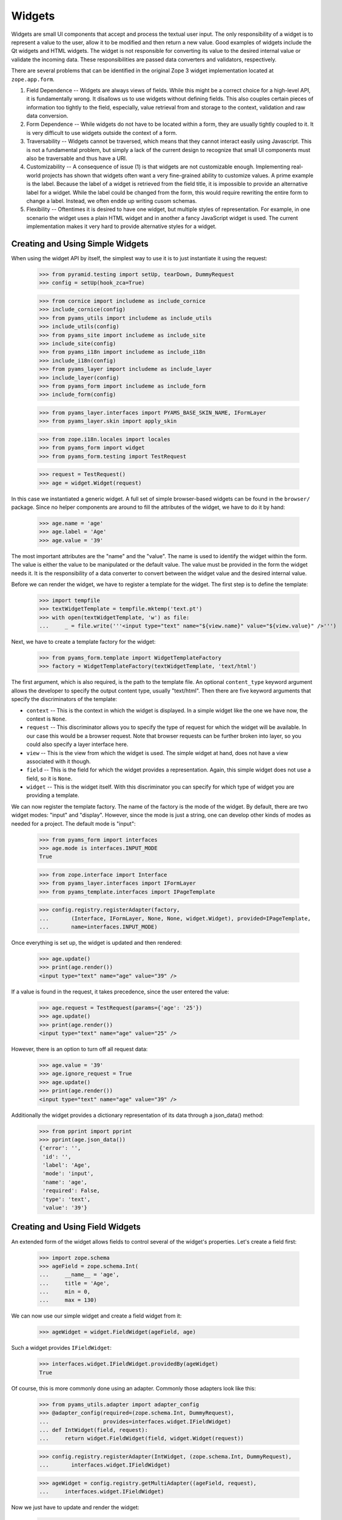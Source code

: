 =======
Widgets
=======

Widgets are small UI components that accept and process the textual user
input. The only responsibility of a widget is to represent a value to the
user, allow it to be modified and then return a new value. Good examples of
widgets include the Qt widgets and HTML widgets. The widget is not responsible
for converting its value to the desired internal value or validate the
incoming data. These responsibilities are passed data converters and
validators, respectively.

There are several problems that can be identified in the original Zope 3 widget
implementation located at ``zope.app.form``.

(1) Field Dependence -- Widgets are always views of fields. While this might
    be a correct choice for a high-level API, it is fundamentally wrong. It
    disallows us to use widgets without defining fields. This also couples
    certain pieces of information too tightly to the field, especially, value
    retrieval from and storage to the context, validation and raw data
    conversion.

(2) Form Dependence -- While widgets do not have to be located within a form,
    they are usually tightly coupled to it. It is very difficult to use
    widgets outside the context of a form.

(3) Traversability -- Widgets cannot be traversed, which means that they
    cannot interact easily using Javascript. This is not a fundamental
    problem, but simply a lack of the current design to recognize that small
    UI components must also be traversable and thus have a URI.

(4) Customizability -- A consequence of issue (1) is that widgets are not
    customizable enough. Implementing real-world projects has shown that
    widgets often want a very fine-grained ability to customize values. A
    prime example is the label. Because the label of a widget is retrieved
    from the field title, it is impossible to provide an alternative label for
    a widget. While the label could be changed from the form, this would
    require rewriting the entire form to change a label. Instead, we often
    endde up writing cusom schemas.

(5) Flexibility -- Oftentimes it is desired to have one widget, but multiple
    styles of representation. For example, in one scenario the widget uses a
    plain HTML widget and in another a fancy JavaScript widget is used. The
    current implementation makes it very hard to provide alternative styles
    for a widget.


Creating and Using Simple Widgets
---------------------------------

When using the widget API by itself, the simplest way to use it is to just
instantiate it using the request:

  >>> from pyramid.testing import setUp, tearDown, DummyRequest
  >>> config = setUp(hook_zca=True)

  >>> from cornice import includeme as include_cornice
  >>> include_cornice(config)
  >>> from pyams_utils import includeme as include_utils
  >>> include_utils(config)
  >>> from pyams_site import includeme as include_site
  >>> include_site(config)
  >>> from pyams_i18n import includeme as include_i18n
  >>> include_i18n(config)
  >>> from pyams_layer import includeme as include_layer
  >>> include_layer(config)
  >>> from pyams_form import includeme as include_form
  >>> include_form(config)

  >>> from pyams_layer.interfaces import PYAMS_BASE_SKIN_NAME, IFormLayer
  >>> from pyams_layer.skin import apply_skin

  >>> from zope.i18n.locales import locales
  >>> from pyams_form import widget
  >>> from pyams_form.testing import TestRequest

  >>> request = TestRequest()
  >>> age = widget.Widget(request)

In this case we instantiated a generic widget. A full set of simple
browser-based widgets can be found in the ``browser/`` package. Since no
helper components are around to fill the attributes of the widget, we have to
do it by hand:

  >>> age.name = 'age'
  >>> age.label = 'Age'
  >>> age.value = '39'

The most important attributes are the "name" and the "value". The name is used
to identify the widget within the form. The value is either the value to be
manipulated or the default value. The value must be provided in the form the
widget needs it. It is the responsibility of a data converter to convert
between the widget value and the desired internal value.

Before we can render the widget, we have to register a template for the
widget. The first step is to define the template:

  >>> import tempfile
  >>> textWidgetTemplate = tempfile.mktemp('text.pt')
  >>> with open(textWidgetTemplate, 'w') as file:
  ...     _ = file.write('''<input type="text" name="${view.name}" value="${view.value}" />''')

Next, we have to create a template factory for the widget:

  >>> from pyams_form.template import WidgetTemplateFactory
  >>> factory = WidgetTemplateFactory(textWidgetTemplate, 'text/html')

The first argument, which is also required, is the path to the template
file. An optional ``content_type`` keyword argument allows the developer to
specify the output content type, usually "text/html". Then there are five
keyword arguments that specify the discriminators of the template:

* ``context`` -- This is the context in which the widget is displayed. In a
  simple widget like the one we have now, the context is ``None``.

* ``request`` -- This discriminator allows you to specify the type of request
  for which the widget will be available. In our case this would be a browser
  request. Note that browser requests can be further broken into layer, so you
  could also specify a layer interface here.

* ``view`` -- This is the view from which the widget is used. The simple
  widget at hand, does not have a view associated with it though.

* ``field`` -- This is the field for which the widget provides a
  representation. Again, this simple widget does not use a field, so it is
  ``None``.

* ``widget`` -- This is the widget itself. With this discriminator you can
  specify for which type of widget you are providing a template.

We can now register the template factory. The name of the factory is the mode
of the widget. By default, there are two widget modes: "input" and
"display". However, since the mode is just a string, one can develop other
kinds of modes as needed for a project. The default mode is "input":

  >>> from pyams_form import interfaces
  >>> age.mode is interfaces.INPUT_MODE
  True

  >>> from zope.interface import Interface
  >>> from pyams_layer.interfaces import IFormLayer
  >>> from pyams_template.interfaces import IPageTemplate

  >>> config.registry.registerAdapter(factory,
  ...       (Interface, IFormLayer, None, None, widget.Widget), provided=IPageTemplate,
  ...       name=interfaces.INPUT_MODE)

Once everything is set up, the widget is updated and then rendered:

  >>> age.update()
  >>> print(age.render())
  <input type="text" name="age" value="39" />

If a value is found in the request, it takes precedence, since the user
entered the value:

  >>> age.request = TestRequest(params={'age': '25'})
  >>> age.update()
  >>> print(age.render())
  <input type="text" name="age" value="25" />

However, there is an option to turn off all request data:

  >>> age.value = '39'
  >>> age.ignore_request = True
  >>> age.update()
  >>> print(age.render())
  <input type="text" name="age" value="39" />

Additionally the widget provides a dictionary representation of its data through a json_data() method:
  >>> from pprint import pprint
  >>> pprint(age.json_data())
  {'error': '',
   'id': '',
   'label': 'Age',
   'mode': 'input',
   'name': 'age',
   'required': False,
   'type': 'text',
   'value': '39'}


Creating and Using Field Widgets
--------------------------------

An extended form of the widget allows fields to control several of the
widget's properties. Let's create a field first:

  >>> import zope.schema
  >>> ageField = zope.schema.Int(
  ...     __name__ = 'age',
  ...     title = 'Age',
  ...     min = 0,
  ...     max = 130)

We can now use our simple widget and create a field widget from it:

  >>> ageWidget = widget.FieldWidget(ageField, age)

Such a widget provides ``IFieldWidget``:

  >>> interfaces.widget.IFieldWidget.providedBy(ageWidget)
  True

Of course, this is more commonly done using an adapter. Commonly those
adapters look like this:

  >>> from pyams_utils.adapter import adapter_config
  >>> @adapter_config(required=(zope.schema.Int, DummyRequest),
  ...                 provides=interfaces.widget.IFieldWidget)
  ... def IntWidget(field, request):
  ...     return widget.FieldWidget(field, widget.Widget(request))

  >>> config.registry.registerAdapter(IntWidget, (zope.schema.Int, DummyRequest),
  ...       interfaces.widget.IFieldWidget)

  >>> ageWidget = config.registry.getMultiAdapter((ageField, request),
  ...     interfaces.widget.IFieldWidget)

Now we just have to update and render the widget:

  >>> ageWidget.update()
  >>> print(ageWidget.render())
  <input type="text" name="age" />

There is no initial value for the widget, since there is no value in the
request and the field does not provide a default. Let's now give our field a
default value and see what happens:

  >>> ageField.default = 30
  >>> ageWidget.update()
  >>> print(ageWidget.render())
  <input type="text" name="age" value="30" />

Again, the request value is honored above everything else:

  >>> ageWidget.request = TestRequest(params={'age': '25'})
  >>> ageWidget.update()
  >>> print(ageWidget.render())
  <input type="text" name="age" value="25" />


Creating and Using Context Widgets
----------------------------------

When widgets represent an attribute value of an object, then this object must
be set as the context of the widget:

  >>> class Person(object):
  ...     age = 45
  >>> person = Person()

  >>> ageWidget.context = person
  >>> zope.interface.alsoProvides(ageWidget, interfaces.form.IContextAware)

The result is that the context value takes over precendence over the default
value:

  >>> ageWidget.request = TestRequest()
  >>> ageWidget.update()
  >>> print(ageWidget.render())
  <input type="text" name="age" value="45" />

If the context value is unknown (None), the default value kicks in.

  >>> person.age = None

  >>> ageWidget.update()
  >>> print(ageWidget.render())
  <input type="text" name="age" value="30" />

Unless the widget is explicitely asked to not to show defaults.
This is handy for EditForms.

  >>> ageWidget.show_default = False

  >>> ageWidget.update()
  >>> print(ageWidget.render())
  <input type="text" name="age" value="" />

  >>> ageWidget.show_default = True
  >>> person.age = 45

The context can be explicitely ignored, making the widget display the default
value again:

  >>> ageWidget.ignore_context = True
  >>> ageWidget.update()
  >>> print(ageWidget.render())
  <input type="text" name="age" value="30" />

Again, the request value is honored above everything else:

  >>> ageWidget.request = TestRequest(params={'age': '25'})
  >>> ageWidget.ignore_context = False
  >>> ageWidget.update()
  >>> print(ageWidget.render())
  <input type="text" name="age" value="25" />

But what happens if the object we are working on is security proxied? In
particular, what happens, if the access to the attribute is denied. To see
what happens, we have to create a proxied person:

  >>> from zope.security import checker
  >>> PersonChecker = checker.Checker({'age': 'Access'}, {'age': 'Edit'})

  >>> ageWidget.request = TestRequest()
  >>> ageWidget.context = checker.ProxyFactory(Person(), PersonChecker)

After changing the security policy, ...

  >>> from zope.security import management
  >>> from pyams_form import testing
  >>> management.endInteraction()
  >>> newPolicy = testing.SimpleSecurityPolicy()
  >>> oldPolicy = management.setSecurityPolicy(newPolicy)
  >>> management.newInteraction()

it is not possible anymore to update the widget:

  >>> ageWidget.update()
  Traceback (most recent call last):
  ...
  zope.security.interfaces.Unauthorized: (<...Person object at ...>, 'age', 'Access')

If no security declaration has been made at all, we get a
``ForbiddenAttribute`` error:

  >>> ageWidget.context = checker.ProxyFactory(Person(), checker.Checker({}))
  >>> ageWidget.update()
  Traceback (most recent call last):
  ...
  zope.security.interfaces.ForbiddenAttribute: ('age', <...Person object at ...>)

Let's clean up the setup:

  >>> management.endInteraction()
  >>> newPolicy = management.setSecurityPolicy(oldPolicy)
  >>> management.newInteraction()

  >>> ageWidget.context = Person()


Dynamically Changing Attribute Values
-------------------------------------

Once widgets are used within a framework, it is very tedious to write Python
code to adjust certain attributes, even though hooks exist. The easiest way to
change those attribute values is actually to provide an adapter that provides
the custom value.

We can create a custom label for the age widget:

  >>> AgeLabel = widget.StaticWidgetAttribute(
  ...     'Current Age',
  ...     context=None, request=None, view=None, field=ageField, widget=None)

Clearly, this code does not require us to touch the orginal form and widget
code, given that we have enough control over the selection. In the example
above, all the selection discriminators are listed for demonstration
purposes. Of course, the label in this case can be created as follows:

  >>> AgeLabel = widget.StaticWidgetAttribute('Current Age', field=ageField)

Much better, isn't it? Initially the label is the title of the field:

  >>> ageWidget.label
  'Age'

Let's now simply register the label as a named adapter; the name is the name
of the attribute to change:

  >>> config.registry.registerAdapter(AgeLabel, name='label')

Asking the widget for the label now will return the newly registered label:

  >>> ageWidget.update()
  >>> ageWidget.label
  'Current Age'

Of course, simply setting the label or changing the label extraction via a
sub-class are other options you might want to consider. Furthermore, you
could also create a computed attribute value or implement your own component.

Overriding other attributes, such as ``required``, is done in the same
way. If any widget provides new attributes, they are also overridable this
way. For example, the selection widget defines a label for the option that no
value was selected. We often want to override this, because the German
translation sucks or the wording is often too generic. Widget implementation
should add names of overridable attributes to their "_adapterValueAttributes"
internal attribute.

Let's try to override the ``required`` attribute. By default the widget is required,
because the field is required as well:

  >>> ageWidget.required
  True

Let's provide a static widget attribute adapter with name "required":

  >>> AgeNotRequired = widget.StaticWidgetAttribute(False, field=ageField)
  >>> config.registry.registerAdapter(AgeNotRequired, name="required")

Now, let's check if it works:

  >>> ageWidget.update()
  >>> ageWidget.required
  False

Overriding the default value is somewhat special due to the complexity of
obtaining the value. So let's register one now:

  >>> AgeDefault = widget.StaticWidgetAttribute(50, field=ageField)
  >>> config.registry.registerAdapter(AgeDefault, name="default")

Let's now instantiate, update and render the widget to see the default value:

  >>> ageWidget = config.registry.getMultiAdapter((ageField, request),
  ...     interfaces.widget.IFieldWidget)
  >>> ageWidget.update()
  >>> print(ageWidget.render())
  <input type="text" name="age" value="50" />

This value is also respected by the json_data method:
  >>> from pprint import pprint
  >>> pprint(ageWidget.json_data())
  {'error': '',
   'id': 'age',
   'label': 'Current Age',
   'mode': 'input',
   'name': 'age',
   'required': False,
   'type': 'text',
   'value': '50'}


Sequence Widget
---------------

A common use case in user interfaces is to ask the user to select one or more
items from a set of options/choices. The ``widget`` module provides a basic
widget implementation to support this use case.

The options available for selections are known as terms. Initially, there are
no terms:

  >>> seqWidget = widget.SequenceWidget(TestRequest())
  >>> seqWidget.name = 'seq'

  >>> seqWidget.terms is None
  True

There are two ways terms can be added, either manually or via an
adapter. Those term objects must provide ``ITerms``. There is no simple
default implementation, so we have to provide one ourselves:

  >>> from zope.schema import vocabulary
  >>> @zope.interface.implementer(interfaces.ITerms)
  ... class Terms(vocabulary.SimpleVocabulary):
  ...     def getValue(self, token):
  ...         return self.getTermByToken(token).value

  >>> terms = Terms(
  ...   [Terms.createTerm(1, 'v1', 'Value 1'),
  ...    Terms.createTerm(2, 'v2', 'Value 2'),
  ...    Terms.createTerm(3, 'v3', 'Value 3')])
  >>> seqWidget.terms = terms

Once the ``terms`` attribute is set, updating the widgets does not change the
terms:

  >>> seqWidget.update()
  >>> [term.value for term in seqWidget.terms]
  [1, 2, 3]

The value of a sequence widget is a tuple/list of term tokens. When extracting
values from the request, the values must be valid tokens, otherwise the
default value is returned:

  >>> seqWidget.request = TestRequest(params={'seq': ['v1']})
  >>> seqWidget.extract()
  ('v1',)

  >>> seqWidget.request = TestRequest(params={'seq': ['v4']})
  >>> seqWidget.extract()
  <NO_VALUE>

  >>> seqWidget.request = TestRequest(params={'seq-empty-marker': '1'})
  >>> seqWidget.extract()
  ()

Note that we also support single values being returned outside a sequence. The
extracted value is then wrapped by a tuple. This feature is useful when
integrating with third-party client frameworks that do not know about the Zope
naming conventions.

  >>> seqWidget.request = TestRequest(params={'seq': 'v1'})
  >>> seqWidget.extract()
  ('v1',)

If the no-value token has been selected, it is returned without further
verification:

  >>> seqWidget.request = TestRequest(params={'seq': [seqWidget.no_value_token]})
  >>> seqWidget.extract()
  ('--NOVALUE--',)

Since the value of the widget is a tuple of tokens, when displaying the
values, they have to be converted to the title of the term:

  >>> seqWidget.value = ('v1', 'v2')
  >>> seqWidget.display_value
  ['Value 1', 'Value 2']

Unknown values/terms get silently ignored.

  >>> seqWidget.value = ('v3', 'v4')
  >>> seqWidget.display_value
  ['Value 3']

When input forms are directly switched to display forms within the same
request, it can happen that the value contains the "--NOVALUE--" token
entry. This entry should be silently ignored:

  >>> seqWidget.value = (seqWidget.no_value_token,)
  >>> seqWidget.display_value
  []

To demonstrate how the terms is automatically chosen by a widget, we should
instantiate a field widget. Let's do this with a choice field:

  >>> seqField = zope.schema.Choice(
  ...     title='Sequence Field',
  ...     vocabulary=terms)

Let's now create the field widget:

  >>> seqWidget = widget.FieldWidget(seqField, widget.SequenceWidget(request))
  >>> seqWidget.terms

The terms should be available as soon as the widget is updated:

  >>> seqWidget.update()
  >>> seqWidget.terms
  <pyams_form.term.MissingChoiceTermsVocabulary object at ...>

The representation of this widget as json looks a bit different:
  >>> from pprint import pprint
  >>> pprint(seqWidget.json_data())
  {'error': '',
   'id': '',
   'label': 'Sequence Field',
   'mode': 'input',
   'name': '',
   'required': True,
   'type': 'sequence',
   'value': ()}


So that's it. Everything else is the same from then on.


Multi Widget
------------

A common use case in user interfaces is to ask the user to define one or more
items. The ``widget`` module provides a basic widget implementation to support
this use case.

The `MultiWidget` allows to store none, one or more values for a sequence or dictionary
field.  Don't get confused by the term sequence. The sequence used in
`SequenceWidget` means that the widget can choose from a sequence of values
which is really a collection. The `MultiWidget` can collect values to build
and store a sequence of values like those used in `ITuple` or `IList` field.

  >>> multiWidget = widget.MultiWidget(TestRequest())
  >>> multiWidget.name = 'multi.name'
  >>> multiWidget.id = 'multi-id'

  >>> multiWidget.value
  []

Let's define a field for our multi widget:

  >>> multiField = zope.schema.List(
  ...     value_type=zope.schema.Int(default=42))
  >>> multiWidget.field = multiField

If the multi is used with a schema.List the value of a multi widget is always list.
When extracting values from the
request, the values must be a list of valid values based on the value_type
field used from the used sequence field. The widget also uses a counter which
is required for processing the input from a request. The counter is a marker
for build the right amount of enumerated widgets.

If we provide no request we will get no value:

  >>> multiWidget.extract()
  <NO_VALUE>

If we provide an empty counter we will get an empty list.
This is accordance with Widget.extract(), where a missing request value
is <NO_VALUE> and an empty ('') request value is ''.

  >>> multiWidget.request = TestRequest(params={'multi.name.count':'0'})
  >>> multiWidget.extract()
  []

If we provide real values within the request, we will get it back:

  >>> multiWidget.request = TestRequest(params={'multi.name.count':'2',
  ...                                           'multi.name.0': '42',
  ...                                           'multi.name.1': '43'})
  >>> multiWidget.extract()
  ['42', '43']

If we provide a bad value we will get the bad value within the extract method.
Our widget update process will validate this bad value later:

  >>> multiWidget.request = TestRequest(params={'multi.name.count':'1',
  ...                                          'multi.name.0': 'bad'})
  >>> multiWidget.extract()
  ['bad']

Storing a widget value forces to update the (sub) widgets. This forces also to
validate the (sub) widget values.

Since the value of the widget is a list of (widget) value items, when
displaying the values, they can be used as they are:

  >>> multiWidget.request = TestRequest(params={'multi.name.count':'2',
  ...                                           'multi.name.0':'42',
  ...                                           'multi.name.1':'43'})
  >>> multiWidget.value = multiWidget.extract()
  >>> multiWidget.value
  ['42', '43']

Each widget normally gets first processed by it's update method call after
initialization. This update call forces to call extract, which first will get
the right amount of (sub) widgets by the given counter value. Based on that
counter value the right amount of widgets will get created. Each widget will
return it's own value and this collected values get returned by the extract
method. The multi widget update method will then store this values if any given
as multi widget value argument. If extract doesn't return a value the multi
widget update method will use it's default value. If we store a given value
from the extract as multi widget value, this will force to setup the multi
widget widgets based on the given values and apply the right value for them.
After that the multi widget is ready for rendering. The good thing about that
pattern is that it is possible to set a value before or after the update method
is called. At any time if we change the multi widget value the (sub) widgets
get updated within the new relevant value.

  >>> multiRequest = TestRequest(params={'multi.name.count':'2',
  ...                                    'multi.name.0':'42',
  ...                                    'multi.name.1':'43'})

  >>> multiWidget = widget.FieldWidget(multiField, widget.MultiWidget(
  ...     multiRequest))
  >>> multiWidget.name = 'multi.name'
  >>> multiWidget.value
  []

  >>> multiWidget.update()

  >>> multiWidget.widgets[0].value
  '42'

  >>> multiWidget.widgets[1].value
  '43'

  >>> multiWidget.value
  ['42', '43']

MultiWidget also declares the ``allow_adding`` and ``allow_removing``
attributes that can be used in browser presentation to control add/remove
button availability. To ease working with common cases, the
``update_allow_add_remove`` method provided that will set those attributes
in respect to field's min_length and max_length, if the field provides
zope.schema.interfaces.IMinMaxLen interface.

Let's define a field with min and max length constraints and create
a widget for it.

  >>> multiField = zope.schema.List(
  ...     value_type=zope.schema.Int(),
  ...     min_length=2,
  ...     max_length=5)

  >>> request = TestRequest()
  >>> multiWidget = widget.FieldWidget(multiField, widget.MultiWidget(request))

Lets ensure that the minimum number of widgets are created.

  >>> multiWidget.update()
  >>> len(multiWidget.widgets)
  2

Now, let's check if the function will do the right thing depending on
the value:

No value:

  >>> multiWidget.update_allow_add_remove()
  >>> multiWidget.allow_adding, multiWidget.allow_removing
  (True, False)

Minimum length:

  >>> multiWidget.value = ['3', '5']
  >>> multiWidget.update_allow_add_remove()
  >>> multiWidget.allow_adding, multiWidget.allow_removing
  (True, False)

Some allowed length:

  >>> multiWidget.value = ['3', '5', '8', '6']
  >>> multiWidget.update_allow_add_remove()
  >>> multiWidget.allow_adding, multiWidget.allow_removing
  (True, True)

Maximum length:

  >>> multiWidget.value = ['3', '5', '8', '6', '42']
  >>> multiWidget.update_allow_add_remove()
  >>> multiWidget.allow_adding, multiWidget.allow_removing
  (False, True)

Over maximum length:

  >>> multiWidget.value = ['3', '5', '8', '6', '42', '45']
  >>> multiWidget.update_allow_add_remove()
  >>> multiWidget.allow_adding, multiWidget.allow_removing
  (False, True)

I know a guy who once switched widget mode in the middle. All simple widgets
are easy to hack, but multiWidget needs to update all subwidgets:

  >>> [w.mode for w in multiWidget.widgets]
  ['input', 'input', 'input', 'input', 'input', 'input']

Switch the multiWidget mode:

  >>> multiWidget.mode = interfaces.DISPLAY_MODE

Yes, all subwidgets switch mode:

  >>> [w.mode for w in multiWidget.widgets]
  ['display', 'display', 'display', 'display', 'display', 'display']

The json data representing the multi widget:
  >>> from pprint import pprint
  >>> pprint(multiWidget.json_data())
  {'error': '',
   'id': '',
   'label': '',
   'mode': 'display',
   'name': '',
   'required': True,
   'type': 'multi',
   'value': ['3', '5', '8', '6', '42', '45'],
   'widgets': [{'error': '',
                'id': '-0',
                'label': '',
                'mode': 'display',
                'name': '.0',
                'required': True,
                'type': 'text',
                'value': '3'},
               {'error': '',
                'id': '-1',
                'label': '',
                'mode': 'display',
                'name': '.1',
                'required': True,
                'type': 'text',
                'value': '5'},
               {'error': '',
                'id': '-2',
                'label': '',
                'mode': 'display',
                'name': '.2',
                'required': True,
                'type': 'text',
                'value': '8'},
               {'error': '',
                'id': '-3',
                'label': '',
                'mode': 'display',
                'name': '.3',
                'required': True,
                'type': 'text',
                'value': '6'},
               {'error': '',
                'id': '-4',
                'label': '',
                'mode': 'display',
                'name': '.4',
                'required': True,
                'type': 'text',
                'value': '42'},
               {'error': '',
                'id': '-5',
                'label': '',
                'mode': 'display',
                'name': '.5',
                'required': True,
                'type': 'text',
                'value': '45'}]}



Multi Dict Widget
-----------------

We can also use a multiWidget in Dict mode by just using a field which a Dict:

  >>> multiField = zope.schema.Dict(
  ...     key_type=zope.schema.Int(),
  ...     value_type=zope.schema.Int(default=42))
  >>> multiWidget.field = multiField
  >>> multiWidget.name = 'multi.name'

Now if we set the value to a list we get an error:

  >>> multiWidget.value = ['3', '5', '8', '6', '42', '45']
  Traceback (most recent call last):
  ...
  ValueError: not enough values to unpack (expected 2, got 1)

but a dictionary is good.

  >>> multiWidget.value = [('1', '3'), ('2', '5'), ('3', '8'), ('4', '6'), ('5', '42'), ('6', '45')]

and our requests now have to include keys as well as values

  >>> multiWidget.request = TestRequest(params={'multi.name.count':'2',
  ...                                           'multi.name.key.0':'1',
  ...                                           'multi.name.0':'42',
  ...                                           'multi.name.key.1':'2',
  ...                                           'multi.name.1':'43'})
  >>> multiWidget.extract()
  [('1', '42'), ('2', '43')]

Let's define a field with min and max length constraints and create
a widget for it.

  >>> multiField = zope.schema.Dict(
  ...     key_type=zope.schema.Int(),
  ...     value_type=zope.schema.Int(default=42),
  ...     min_length=2,
  ...     max_length=5)


  >>> request = TestRequest()
  >>> multiWidget = widget.FieldWidget(multiField, widget.MultiWidget(request))

Lets ensure that the minimum number of widgets are created.

  >>> multiWidget.update()
  >>> len(multiWidget.widgets)
  2

We can add new items

  >>> multiWidget.append_adding_widget()
  >>> multiWidget.append_adding_widget()

  >>> multiWidget.update()
  >>> len(multiWidget.widgets)
  4

The json data representing the Multi Dict Widget is the same as the Multi widget:


Widget Events
-------------

Widget-system interaction can be very rich and wants to be extended in
unexpected ways. Thus there exists a generic widget event that can be used by
other code.

  >>> event = widget.WidgetEvent(ageWidget)
  >>> event
  <WidgetEvent <Widget 'age'>>

These events provide the ``IWidgetEvent`` interface:

  >>> interfaces.widget.IWidgetEvent.providedBy(event)
  True

There exists a special event that can be send out after a widget has been
updated, ...

  >>> afterUpdate = widget.AfterWidgetUpdateEvent(ageWidget)
  >>> afterUpdate
  <AfterWidgetUpdateEvent <Widget 'age'>>

which provides another special interface:

  >>> interfaces.widget.IAfterWidgetUpdateEvent.providedBy(afterUpdate)
  True

This event should be used by widget-managing components and is not created and
sent out internally by the widget's ``update()`` method. The event was
designed to provide an additional hook between updating the widget and
rendering it.


Tests cleanup
-------------

Let's not leave temporary files lying around

  >>> import os
  >>> os.remove(textWidgetTemplate)

  >>> tearDown()
